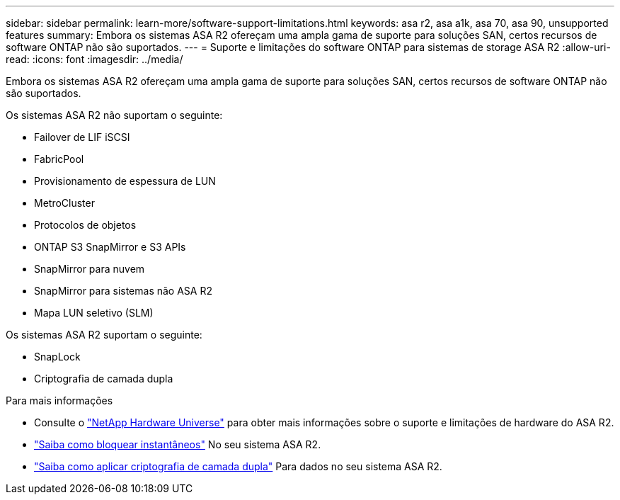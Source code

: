 ---
sidebar: sidebar 
permalink: learn-more/software-support-limitations.html 
keywords: asa r2, asa a1k, asa 70, asa 90, unsupported features 
summary: Embora os sistemas ASA R2 ofereçam uma ampla gama de suporte para soluções SAN, certos recursos de software ONTAP não são suportados. 
---
= Suporte e limitações do software ONTAP para sistemas de storage ASA R2
:allow-uri-read: 
:icons: font
:imagesdir: ../media/


[role="lead"]
Embora os sistemas ASA R2 ofereçam uma ampla gama de suporte para soluções SAN, certos recursos de software ONTAP não são suportados.

.Os sistemas ASA R2 não suportam o seguinte:
* Failover de LIF iSCSI
* FabricPool
* Provisionamento de espessura de LUN
* MetroCluster
* Protocolos de objetos
* ONTAP S3 SnapMirror e S3 APIs
* SnapMirror para nuvem
* SnapMirror para sistemas não ASA R2
* Mapa LUN seletivo (SLM)


.Os sistemas ASA R2 suportam o seguinte:
* SnapLock
* Criptografia de camada dupla


.Para mais informações
* Consulte o link:https://hwu.netapp.com/["NetApp Hardware Universe"^] para obter mais informações sobre o suporte e limitações de hardware do ASA R2.
* link:../secure-data/ransomware-protection.html["Saiba como bloquear instantâneos"] No seu sistema ASA R2.
* link:../secure-data/encrypt-data-at-rest.html["Saiba como aplicar criptografia de camada dupla"] Para dados no seu sistema ASA R2.

